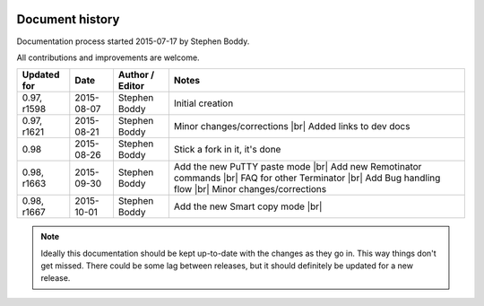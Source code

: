 .. |br| raw:: html

   <br />

.. image:: imgs/icon_history.png
   :align: right
   :alt: Every'ding come from de Greek!

================
Document history
================

Documentation process started 2015-07-17 by Stephen Boddy.

All contributions and improvements are welcome.

+--------------+------------+-----------------+-----------------------------------+
| Updated for  | Date       | Author / Editor | Notes                             |
+==============+============+=================+===================================+
| 0.97, r1598  | 2015-08-07 | Stephen Boddy   | Initial creation                  |
+--------------+------------+-----------------+-----------------------------------+
| 0.97, r1621  | 2015-08-21 | Stephen Boddy   | Minor changes/corrections |br|    |
|              |            |                 | Added links to dev docs           |
+--------------+------------+-----------------+-----------------------------------+
| 0.98         | 2015-08-26 | Stephen Boddy   | Stick a fork in it, it's done     |
+--------------+------------+-----------------+-----------------------------------+
| 0.98, r1663  | 2015-09-30 | Stephen Boddy   | Add the new PuTTY paste mode |br| |
|              |            |                 | Add new Remotinator commands |br| |
|              |            |                 | FAQ for other Terminator     |br| |
|              |            |                 | Add Bug handling flow        |br| |
|              |            |                 | Minor changes/corrections         |
+--------------+------------+-----------------+-----------------------------------+
| 0.98, r1667  | 2015-10-01 | Stephen Boddy   | Add the new Smart copy mode  |br| |
+--------------+------------+-----------------+-----------------------------------+

.. note:: Ideally this documentation should be kept up-to-date with
          the changes as they go in. This way things don't get missed.
          There could be some lag between releases, but it should
          definitely be updated for a new release.
